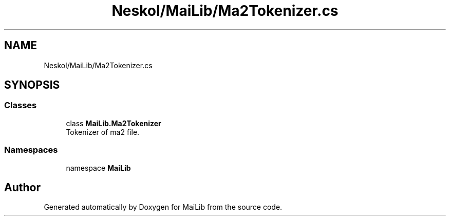 .TH "Neskol/MaiLib/Ma2Tokenizer.cs" 3 "Sun Feb 5 2023" "Version 1.0.4.0" "MaiLib" \" -*- nroff -*-
.ad l
.nh
.SH NAME
Neskol/MaiLib/Ma2Tokenizer.cs
.SH SYNOPSIS
.br
.PP
.SS "Classes"

.in +1c
.ti -1c
.RI "class \fBMaiLib\&.Ma2Tokenizer\fP"
.br
.RI "Tokenizer of ma2 file\&. "
.in -1c
.SS "Namespaces"

.in +1c
.ti -1c
.RI "namespace \fBMaiLib\fP"
.br
.in -1c
.SH "Author"
.PP 
Generated automatically by Doxygen for MaiLib from the source code\&.
